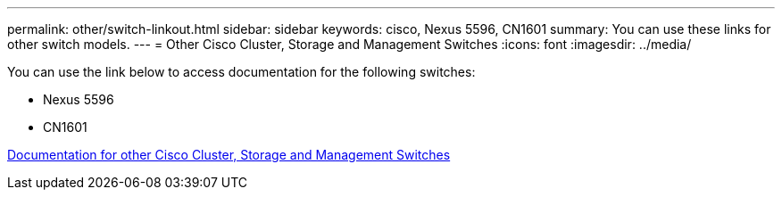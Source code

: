 ---
permalink: other/switch-linkout.html
sidebar: sidebar
keywords: cisco, Nexus 5596, CN1601
summary: You can use these links for other switch models.
---
= Other Cisco Cluster, Storage and Management Switches
:icons: font
:imagesdir: ../media/

You can use the link below to access documentation for the following switches:

* Nexus 5596
* CN1601

link:http://mysupport.netapp.com/documentation/productlibrary/index.html?productID=62371[Documentation for other Cisco Cluster, Storage and Management Switches]
